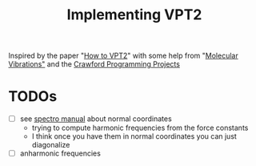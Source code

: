 #+title: Implementing VPT2

Inspired by the paper "[[https://pubs.acs.org/doi/abs/10.1021/acs.jpca.0c09526][How to VPT2]]" with some help from "[[https://www.amazon.com/Molecular-Vibrations-Infrared-Vibrational-Chemistry/dp/048663941X][Molecular
Vibrations"]] and the [[https://github.com/CrawfordGroup/ProgrammingProjects][Crawford Programming Projects]]

* TODOs
  - [ ] see [[pdf:/home/brent/Library/spectro.pdf:43][spectro manual]] about normal coordinates
    - trying to compute harmonic frequencies from the force constants
    - I think once you have them in normal coordinates you can just
      diagonalize
  - [ ] anharmonic frequencies

